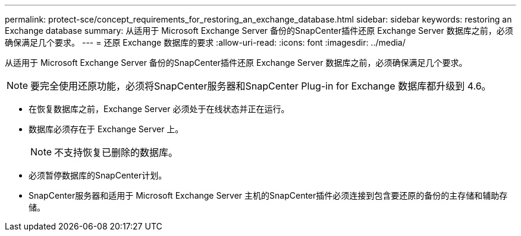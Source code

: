 ---
permalink: protect-sce/concept_requirements_for_restoring_an_exchange_database.html 
sidebar: sidebar 
keywords: restoring an Exchange database 
summary: 从适用于 Microsoft Exchange Server 备份的SnapCenter插件还原 Exchange Server 数据库之前，必须确保满足几个要求。 
---
= 还原 Exchange 数据库的要求
:allow-uri-read: 
:icons: font
:imagesdir: ../media/


[role="lead"]
从适用于 Microsoft Exchange Server 备份的SnapCenter插件还原 Exchange Server 数据库之前，必须确保满足几个要求。


NOTE: 要完全使用还原功能，必须将SnapCenter服务器和SnapCenter Plug-in for Exchange 数据库都升级到 4.6。

* 在恢复数据库之前，Exchange Server 必须处于在线状态并正在运行。
* 数据库必须存在于 Exchange Server 上。
+

NOTE: 不支持恢复已删除的数据库。

* 必须暂停数据库的SnapCenter计划。
* SnapCenter服务器和适用于 Microsoft Exchange Server 主机的SnapCenter插件必须连接到包含要还原的备份的主存储和辅助存储。

